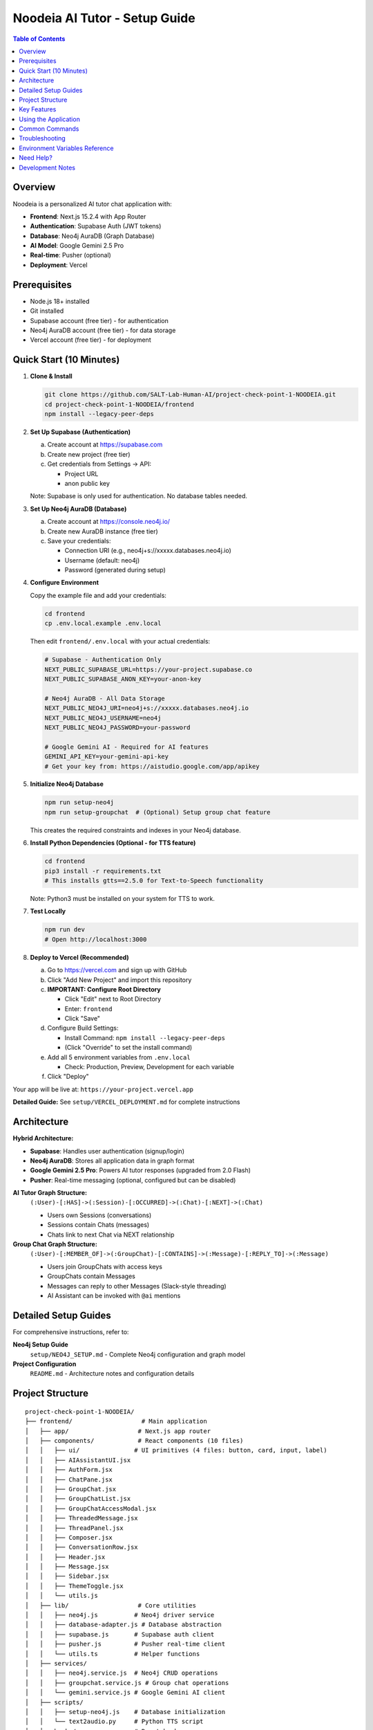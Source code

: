 ==================================
Noodeia AI Tutor - Setup Guide
==================================

.. contents:: Table of Contents
   :local:
   :depth: 2

Overview
--------

Noodeia is a personalized AI tutor chat application with:

* **Frontend**: Next.js 15.2.4 with App Router
* **Authentication**: Supabase Auth (JWT tokens)
* **Database**: Neo4j AuraDB (Graph Database)
* **AI Model**: Google Gemini 2.5 Pro
* **Real-time**: Pusher (optional)
* **Deployment**: Vercel

Prerequisites
-------------

* Node.js 18+ installed
* Git installed
* Supabase account (free tier) - for authentication
* Neo4j AuraDB account (free tier) - for data storage
* Vercel account (free tier) - for deployment

Quick Start (10 Minutes)
-------------------------

1. **Clone & Install**

   .. code-block:: bash

      git clone https://github.com/SALT-Lab-Human-AI/project-check-point-1-NOODEIA.git
      cd project-check-point-1-NOODEIA/frontend
      npm install --legacy-peer-deps

2. **Set Up Supabase (Authentication)**

   a. Create account at https://supabase.com
   b. Create new project (free tier)
   c. Get credentials from Settings → API:

      * Project URL
      * anon public key

   Note: Supabase is only used for authentication. No database tables needed.

3. **Set Up Neo4j AuraDB (Database)**

   a. Create account at https://console.neo4j.io/
   b. Create new AuraDB instance (free tier)
   c. Save your credentials:

      * Connection URI (e.g., neo4j+s://xxxxx.databases.neo4j.io)
      * Username (default: neo4j)
      * Password (generated during setup)

4. **Configure Environment**

   Copy the example file and add your credentials:

   .. code-block:: bash

      cd frontend
      cp .env.local.example .env.local

   Then edit ``frontend/.env.local`` with your actual credentials:

   .. code-block:: text

      # Supabase - Authentication Only
      NEXT_PUBLIC_SUPABASE_URL=https://your-project.supabase.co
      NEXT_PUBLIC_SUPABASE_ANON_KEY=your-anon-key

      # Neo4j AuraDB - All Data Storage
      NEXT_PUBLIC_NEO4J_URI=neo4j+s://xxxxx.databases.neo4j.io
      NEXT_PUBLIC_NEO4J_USERNAME=neo4j
      NEXT_PUBLIC_NEO4J_PASSWORD=your-password

      # Google Gemini AI - Required for AI features
      GEMINI_API_KEY=your-gemini-api-key
      # Get your key from: https://aistudio.google.com/app/apikey

5. **Initialize Neo4j Database**

   .. code-block:: bash

      npm run setup-neo4j
      npm run setup-groupchat  # (Optional) Setup group chat feature

   This creates the required constraints and indexes in your Neo4j database.

6. **Install Python Dependencies (Optional - for TTS feature)**

   .. code-block:: bash

      cd frontend
      pip3 install -r requirements.txt
      # This installs gtts==2.5.0 for Text-to-Speech functionality

   Note: Python3 must be installed on your system for TTS to work.

7. **Test Locally**

   .. code-block:: bash

      npm run dev
      # Open http://localhost:3000

8. **Deploy to Vercel (Recommended)**

   a. Go to https://vercel.com and sign up with GitHub
   b. Click "Add New Project" and import this repository

   c. **IMPORTANT: Configure Root Directory**

      * Click "Edit" next to Root Directory
      * Enter: ``frontend``
      * Click "Save"

   d. Configure Build Settings:

      * Install Command: ``npm install --legacy-peer-deps``
      * (Click "Override" to set the install command)

   e. Add all 5 environment variables from ``.env.local``

      * Check: Production, Preview, Development for each variable

   f. Click "Deploy"

Your app will be live at: ``https://your-project.vercel.app``

**Detailed Guide:** See ``setup/VERCEL_DEPLOYMENT.md`` for complete instructions

Architecture
------------

**Hybrid Architecture:**

* **Supabase**: Handles user authentication (signup/login)
* **Neo4j AuraDB**: Stores all application data in graph format
* **Google Gemini 2.5 Pro**: Powers AI tutor responses (upgraded from 2.0 Flash)
* **Pusher**: Real-time messaging (optional, configured but can be disabled)

**AI Tutor Graph Structure:**
  ``(:User)-[:HAS]->(:Session)-[:OCCURRED]->(:Chat)-[:NEXT]->(:Chat)``

  * Users own Sessions (conversations)
  * Sessions contain Chats (messages)
  * Chats link to next Chat via NEXT relationship

**Group Chat Graph Structure:**
  ``(:User)-[:MEMBER_OF]->(:GroupChat)-[:CONTAINS]->(:Message)-[:REPLY_TO]->(:Message)``

  * Users join GroupChats with access keys
  * GroupChats contain Messages
  * Messages can reply to other Messages (Slack-style threading)
  * AI Assistant can be invoked with ``@ai`` mentions

Detailed Setup Guides
---------------------

For comprehensive instructions, refer to:

**Neo4j Setup Guide**
   ``setup/NEO4J_SETUP.md`` - Complete Neo4j configuration and graph model

**Project Configuration**
   ``README.md`` - Architecture notes and configuration details

Project Structure
-----------------

::

   project-check-point-1-NOODEIA/
   ├── frontend/                   # Main application
   │   ├── app/                   # Next.js app router
   │   ├── components/            # React components (10 files)
   │   │   ├── ui/               # UI primitives (4 files: button, card, input, label)
   │   │   ├── AIAssistantUI.jsx
   │   │   ├── AuthForm.jsx
   │   │   ├── ChatPane.jsx
   │   │   ├── GroupChat.jsx
   │   │   ├── GroupChatList.jsx
   │   │   ├── GroupChatAccessModal.jsx
   │   │   ├── ThreadedMessage.jsx
   │   │   ├── ThreadPanel.jsx
   │   │   ├── Composer.jsx
   │   │   ├── ConversationRow.jsx
   │   │   ├── Header.jsx
   │   │   ├── Message.jsx
   │   │   ├── Sidebar.jsx
   │   │   ├── ThemeToggle.jsx
   │   │   └── utils.js
   │   ├── lib/                   # Core utilities
   │   │   ├── neo4j.js          # Neo4j driver service
   │   │   ├── database-adapter.js # Database abstraction
   │   │   ├── supabase.js       # Supabase auth client
   │   │   ├── pusher.js         # Pusher real-time client
   │   │   └── utils.ts          # Helper functions
   │   ├── services/
   │   │   ├── neo4j.service.js  # Neo4j CRUD operations
   │   │   ├── groupchat.service.js # Group chat operations
   │   │   └── gemini.service.js # Google Gemini AI client
   │   ├── scripts/
   │   │   ├── setup-neo4j.js    # Database initialization
   │   │   └── text2audio.py     # Python TTS script
   │   ├── hooks/                # React hooks
   │   ├── .env.local            # Environment variables (create this)
   │   ├── requirements.txt      # Python dependencies (gtts==2.5.0)
   │   └── package.json
   ├── setup/                     # Setup documentation
   │   ├── README.rst            # This file
   │   └── NEO4J_SETUP.md        # Detailed Neo4j guide
   └── README.md                 # Project overview

Key Features
------------

* 💬 Real-time chat interface with AI tutor (Gemini 2.5 Pro)
* 👥 Group chat with Slack-style threading
* 🤖 AI assistant with @ai mentions (works in main channel and thread replies)
* 🗂️ Multiple conversation management
* 💾 Graph database storage (Neo4j)
* 🔐 Secure authentication (Supabase)
* 🌓 Dark/Light theme
* 📱 Responsive design
* 🚀 Serverless deployment (Vercel)
* ✏️ Edit and delete messages with cascade delete for threads
* 🔄 Edit and resend messages with real AI responses (not mock)
* 🔄 Server-side @ai detection for reliable AI responses

Using the Application
---------------------

**AI Tutor:**

1. Create account or login via Supabase Auth
2. Start chatting - AI responds to every message using Gemini 2.5 Pro
3. AI uses Socratic teaching method (guides with questions rather than direct answers)
4. Create multiple conversations from the sidebar
5. Delete conversations by clicking the delete button in sidebar
6. **Edit messages**: Click the three-dot menu to edit your message and get a new AI response
7. **Resend messages**: Click resend to regenerate the AI response without editing your message

**Group Chat:**

1. Click "New Group Chat" in the sidebar
2. **Create** a new group with a name and access key, or **Join** existing group with access key
3. Send messages in the main channel
4. **Reply to messages**: Click "Reply" or the reply count to open thread panel
5. **Threading**: Slack-style side panel shows parent message and all replies
6. **Invoke AI**: Type ``@ai`` in any message (main channel or thread reply) to get AI response

   - AI responds in a thread when mentioned in main channel
   - AI responds in the same thread when mentioned in a reply
   - AI reads full thread context before responding
   - AI greets users with @mention (e.g., "@John, Hi!")
   - AI shows complete thread context including parent message

7. **Edit/Delete**: Click the three-dot menu on your own messages

   - Deleting a parent message cascades to all replies
   - Edited messages show "(edited)" indicator

8. **Leave group**: Click the logout icon in the header

Common Commands
---------------

.. code-block:: bash

   # Development
   npm run dev              # Start dev server
   npm run build            # Build for production
   npm run setup-neo4j      # Initialize Neo4j database
   npm run setup-groupchat  # Setup group chat schema (optional)

   # Dependencies
   npm install --legacy-peer-deps   # Install Node.js dependencies

   # Python Dependencies (for Text-to-Speech feature)
   pip3 install -r requirements.txt     # Install Python dependencies (gtts)
   # OR manually install:
   pip3 install gtts                    # Google Text-to-Speech library

Troubleshooting
---------------

**"Cannot read properties of null (reading 'session')" error:**
   - Ensure ``.env.local`` file exists with all Neo4j variables
   - Restart dev server after editing ``.env.local``
   - Run ``npm run setup-neo4j`` to initialize database
   - Check browser console for detailed error messages

**Supabase connection issues:**
   - Verify ``.env.local`` has correct Supabase credentials
   - Only authentication is needed - no database tables required

**Neo4j connection issues:**
   - Test connection with ``npm run setup-neo4j``
   - Verify Neo4j AuraDB instance is running
   - Check credentials in ``.env.local``
   - Ensure URI starts with ``neo4j+s://``

**Build failures:**
   - Use ``npm install --legacy-peer-deps``
   - Delete ``.next`` and ``node_modules`` folders, reinstall
   - Ensure Node.js 18+ is installed

**App loads but shows "Creating new chat" error:**
   - Open browser console to see detailed error
   - Most likely Neo4j connection issue
   - Verify all environment variables are set correctly

**AI not responding:**
   - Verify ``GEMINI_API_KEY`` is set in ``.env.local``
   - Get API key from https://aistudio.google.com/app/apikey
   - Check server console for Gemini API errors
   - Ensure API key has no extra spaces or quotes

**Group chat messages not showing:**
   - Run ``npm run setup-groupchat`` to initialize group chat schema
   - Verify Neo4j connection is working
   - Check browser console for API errors

**Thread panel not opening:**
   - Ensure message has ``replyCount`` property in Neo4j
   - Check for JavaScript errors in browser console
   - Verify ThreadPanel component is imported in GroupChat.jsx

**Pusher errors (400 status code):**
   - Verify Pusher credentials in ``.env.local`` are correct
   - Check that ``PUSHER_SECRET`` and ``NEXT_PUBLIC_PUSHER_KEY`` are not swapped
   - Format should be:

     - ``PUSHER_SECRET=`` (the secret value)
     - ``NEXT_PUBLIC_PUSHER_KEY=`` (the key value)
     - ``NEXT_PUBLIC_PUSHER_CLUSTER=`` (e.g., us2)

   - Restart dev server after changing Pusher credentials
   - Pusher is optional and can be disabled by commenting out variables

**@ai not responding in group chat:**
   - Ensure ``GEMINI_API_KEY`` is set in ``.env.local``
   - Check server terminal for AI-related errors (look for 🤖 emoji logs)
   - Verify AI detection is working: should see "AI mention detected" in terminal
   - Server-side detection means browser cache won't affect @ai functionality
   - AI responses are now asynchronous (fire-and-forget) for better performance

**AI responses not showing up without refresh:**
   - Fixed in latest version with real-time Pusher broadcasting
   - AI responses now appear instantly via Pusher in both main channel and thread panel
   - ThreadPanel now subscribes to Pusher for real-time thread updates
   - Message nodes include ``parentId`` property for proper filtering

**Text-to-Speech (TTS) failed error:**
   - Install Python3 if not already installed
   - Install Google Text-to-Speech library: ``pip3 install gtts``
   - The ``requirements.txt`` file in ``frontend/`` contains: ``gtts==2.5.0``
   - TTS uses a Python script located at ``frontend/scripts/text2audio.py``
   - Only one audio can play at a time (previous audio stops when new one starts)

**Cannot leave group - only admin error:**
   - If you're the only admin AND there are other members, you cannot leave
   - If you're the only member (even as admin), you can leave (group becomes empty)
   - To leave as the only admin with other members, promote another member to admin first

**Next.js viewport metadata warning:**
   - Fixed by moving viewport settings to separate ``viewport`` export
   - Now uses ``export const viewport: Viewport = {}`` instead of including in metadata

Environment Variables Reference
--------------------------------

Required variables in ``frontend/.env.local``:

.. code-block:: text

   # Supabase (Authentication)
   NEXT_PUBLIC_SUPABASE_URL=        # From Supabase dashboard → Settings → API
   NEXT_PUBLIC_SUPABASE_ANON_KEY=   # From Supabase dashboard → Settings → API

   # Neo4j AuraDB (Database)
   NEXT_PUBLIC_NEO4J_URI=           # From Neo4j console (format: neo4j+s://xxxxx.databases.neo4j.io)
   NEXT_PUBLIC_NEO4J_USERNAME=      # Usually "neo4j"
   NEXT_PUBLIC_NEO4J_PASSWORD=      # Password created during Neo4j setup

   # Google Gemini AI (Required for AI features)
   GEMINI_API_KEY=                  # From Google AI Studio (https://aistudio.google.com/app/apikey)

   # Pusher (Optional - for real-time group chat)
   PUSHER_APP_ID=                   # From Pusher dashboard
   PUSHER_SECRET=                   # From Pusher dashboard
   NEXT_PUBLIC_PUSHER_KEY=          # From Pusher dashboard
   NEXT_PUBLIC_PUSHER_CLUSTER=      # From Pusher dashboard (e.g., us2)

**Note**: Variables starting with ``NEXT_PUBLIC_`` are available in the browser.
``GEMINI_API_KEY`` and ``PUSHER_SECRET`` are server-only (no ``NEXT_PUBLIC_`` prefix).

Need Help?
----------

1. Check ``setup/NEO4J_SETUP.md`` for database setup details
2. Review ``README.md`` for architecture and configuration notes
3. Check browser console for detailed error messages
4. Open an issue on GitHub for bugs

Development Notes
-----------------

* Application uses ES6 modules (``"type": "module"`` in package.json)
* Static export only - no server-side rendering
* Neo4j driver connection uses singleton pattern
* Database adapter provides abstraction layer for easy rollback if needed
* Supabase Auth user IDs are used as Node IDs in Neo4j
